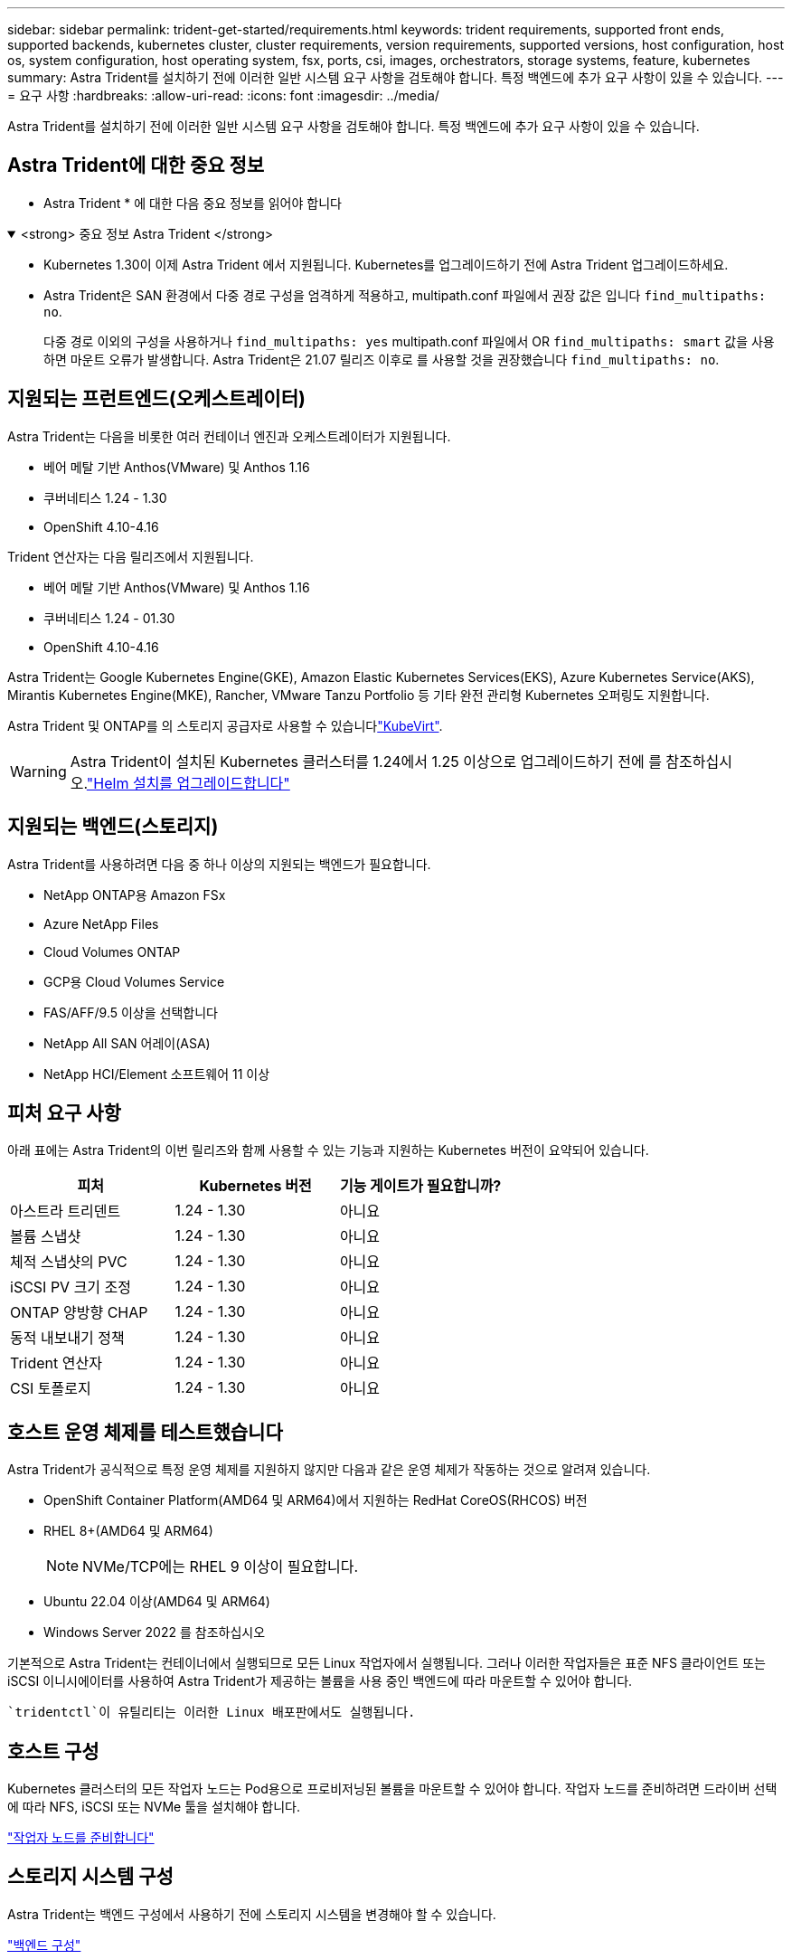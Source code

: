 ---
sidebar: sidebar 
permalink: trident-get-started/requirements.html 
keywords: trident requirements, supported front ends, supported backends, kubernetes cluster, cluster requirements, version requirements, supported versions, host configuration, host os, system configuration, host operating system, fsx, ports, csi, images, orchestrators, storage systems, feature, kubernetes 
summary: Astra Trident를 설치하기 전에 이러한 일반 시스템 요구 사항을 검토해야 합니다. 특정 백엔드에 추가 요구 사항이 있을 수 있습니다. 
---
= 요구 사항
:hardbreaks:
:allow-uri-read: 
:icons: font
:imagesdir: ../media/


[role="lead"]
Astra Trident를 설치하기 전에 이러한 일반 시스템 요구 사항을 검토해야 합니다. 특정 백엔드에 추가 요구 사항이 있을 수 있습니다.



== Astra Trident에 대한 중요 정보

* Astra Trident * 에 대한 다음 중요 정보를 읽어야 합니다

.<strong> 중요 정보 Astra Trident </strong>
[%collapsible%open]
====
* Kubernetes 1.30이 이제 Astra Trident 에서 지원됩니다. Kubernetes를 업그레이드하기 전에 Astra Trident 업그레이드하세요.
* Astra Trident은 SAN 환경에서 다중 경로 구성을 엄격하게 적용하고, multipath.conf 파일에서 권장 값은 입니다 `find_multipaths: no`.
+
다중 경로 이외의 구성을 사용하거나 `find_multipaths: yes` multipath.conf 파일에서 OR `find_multipaths: smart` 값을 사용하면 마운트 오류가 발생합니다. Astra Trident은 21.07 릴리즈 이후로 를 사용할 것을 권장했습니다 `find_multipaths: no`.



====


== 지원되는 프런트엔드(오케스트레이터)

Astra Trident는 다음을 비롯한 여러 컨테이너 엔진과 오케스트레이터가 지원됩니다.

* 베어 메탈 기반 Anthos(VMware) 및 Anthos 1.16
* 쿠버네티스 1.24 - 1.30
* OpenShift 4.10-4.16


Trident 연산자는 다음 릴리즈에서 지원됩니다.

* 베어 메탈 기반 Anthos(VMware) 및 Anthos 1.16
* 쿠버네티스 1.24 - 01.30
* OpenShift 4.10-4.16


Astra Trident는 Google Kubernetes Engine(GKE), Amazon Elastic Kubernetes Services(EKS), Azure Kubernetes Service(AKS), Mirantis Kubernetes Engine(MKE), Rancher, VMware Tanzu Portfolio 등 기타 완전 관리형 Kubernetes 오퍼링도 지원합니다.

Astra Trident 및 ONTAP를 의 스토리지 공급자로 사용할 수 있습니다link:https://kubevirt.io/["KubeVirt"].


WARNING: Astra Trident이 설치된 Kubernetes 클러스터를 1.24에서 1.25 이상으로 업그레이드하기 전에 를 참조하십시오.link:../trident-managing-k8s/upgrade-operator.html#upgrade-a-helm-installation["Helm 설치를 업그레이드합니다"]



== 지원되는 백엔드(스토리지)

Astra Trident를 사용하려면 다음 중 하나 이상의 지원되는 백엔드가 필요합니다.

* NetApp ONTAP용 Amazon FSx
* Azure NetApp Files
* Cloud Volumes ONTAP
* GCP용 Cloud Volumes Service
* FAS/AFF/9.5 이상을 선택합니다
* NetApp All SAN 어레이(ASA)
* NetApp HCI/Element 소프트웨어 11 이상




== 피처 요구 사항

아래 표에는 Astra Trident의 이번 릴리즈와 함께 사용할 수 있는 기능과 지원하는 Kubernetes 버전이 요약되어 있습니다.

[cols="3"]
|===
| 피처 | Kubernetes 버전 | 기능 게이트가 필요합니까? 


| 아스트라 트리덴트  a| 
1.24 - 1.30
 a| 
아니요



| 볼륨 스냅샷  a| 
1.24 - 1.30
 a| 
아니요



| 체적 스냅샷의 PVC  a| 
1.24 - 1.30
 a| 
아니요



| iSCSI PV 크기 조정  a| 
1.24 - 1.30
 a| 
아니요



| ONTAP 양방향 CHAP  a| 
1.24 - 1.30
 a| 
아니요



| 동적 내보내기 정책  a| 
1.24 - 1.30
 a| 
아니요



| Trident 연산자  a| 
1.24 - 1.30
 a| 
아니요



| CSI 토폴로지  a| 
1.24 - 1.30
 a| 
아니요

|===


== 호스트 운영 체제를 테스트했습니다

Astra Trident가 공식적으로 특정 운영 체제를 지원하지 않지만 다음과 같은 운영 체제가 작동하는 것으로 알려져 있습니다.

* OpenShift Container Platform(AMD64 및 ARM64)에서 지원하는 RedHat CoreOS(RHCOS) 버전
* RHEL 8+(AMD64 및 ARM64)
+

NOTE: NVMe/TCP에는 RHEL 9 이상이 필요합니다.

* Ubuntu 22.04 이상(AMD64 및 ARM64)
* Windows Server 2022 를 참조하십시오


기본적으로 Astra Trident는 컨테이너에서 실행되므로 모든 Linux 작업자에서 실행됩니다. 그러나 이러한 작업자들은 표준 NFS 클라이언트 또는 iSCSI 이니시에이터를 사용하여 Astra Trident가 제공하는 볼륨을 사용 중인 백엔드에 따라 마운트할 수 있어야 합니다.

 `tridentctl`이 유틸리티는 이러한 Linux 배포판에서도 실행됩니다.



== 호스트 구성

Kubernetes 클러스터의 모든 작업자 노드는 Pod용으로 프로비저닝된 볼륨을 마운트할 수 있어야 합니다. 작업자 노드를 준비하려면 드라이버 선택에 따라 NFS, iSCSI 또는 NVMe 툴을 설치해야 합니다.

link:../trident-use/worker-node-prep.html["작업자 노드를 준비합니다"]



== 스토리지 시스템 구성

Astra Trident는 백엔드 구성에서 사용하기 전에 스토리지 시스템을 변경해야 할 수 있습니다.

link:../trident-use/backends.html["백엔드 구성"]



== Astra Trident 포트

Astra Trident는 통신을 위해 특정 포트에 액세스해야 합니다.

link:../trident-reference/ports.html["Astra Trident 포트"]



== 컨테이너 이미지 및 해당 Kubernetes 버전

공기 박형 설치의 경우 다음 목록은 Astra Trident를 설치하는 데 필요한 컨테이너 이미지의 참조입니다. 명령을 사용하여 `tridentctl images` 필요한 컨테이너 이미지 목록을 확인합니다.

[cols="2"]
|===
| Kubernetes 버전 | 컨테이너 이미지 


| v1.24.0, v1.25.0, v1.26.0, v1.27.0, v1.28.0, v1.29.0, v1.30.0  a| 
* Docker.IO/NetApp/트라이덴트:24.06.0
* Docker.IO/netapp/trident-autosupport:24.06
* registry.k8s.io/sig-storage/csi-provisioner: v4.0.1
* 레지스트리.k8s.io/sig-storage/csi-attacher:v4.6.0
* 레지스트리.k8s.io/sig-storage/csi-resizer:v1.11.0
* 레지스트리.k8s.io/sig-storage/csi-shotter:v7.0.2
* registry.k8s.io/sig-storage/csi-node-driver-register: v2.10.0
* Docker.IO/netapp/trident-operator:24.06.0 (선택 사항)


|===